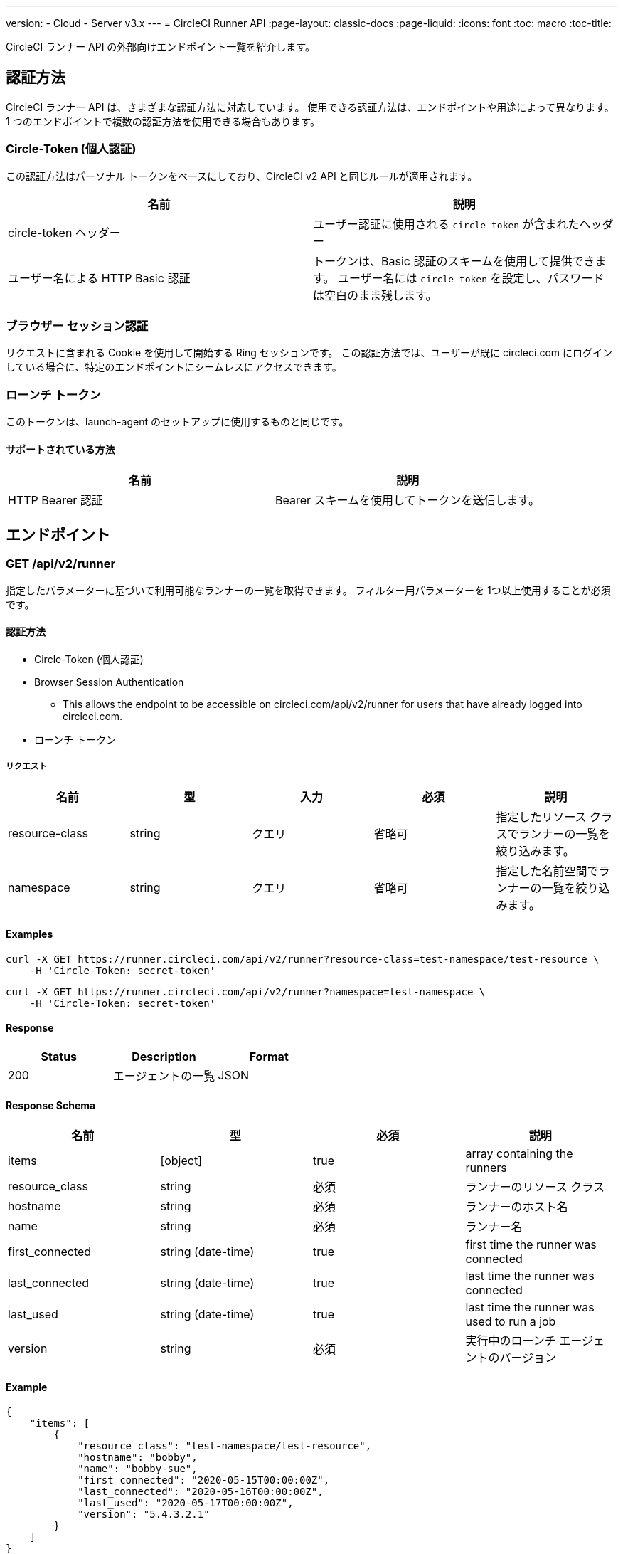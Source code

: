 ---
version:
- Cloud
- Server v3.x
---
= CircleCI Runner API
:page-layout: classic-docs
:page-liquid:
:icons: font
:toc: macro
:toc-title:

CircleCI ランナー API の外部向けエンドポイント一覧を紹介します。

toc::[]

== 認証方法

CircleCI ランナー API は、さまざまな認証方法に対応しています。 使用できる認証方法は、エンドポイントや用途によって異なります。 1 つのエンドポイントで複数の認証方法を使用できる場合もあります。

=== Circle-Token (個人認証)

この認証方法はパーソナル トークンをベースにしており、CircleCI v2 API と同じルールが適用されます。

[.table.table-striped]
[cols=2*, options="header", stripes=even]
|===
| 名前
| 説明

| circle-token ヘッダー
| ユーザー認証に使用される `circle-token` が含まれたヘッダー

| ユーザー名による HTTP Basic 認証
| トークンは、Basic 認証のスキームを使用して提供できます。 ユーザー名には `circle-token` を設定し、パスワードは空白のまま残します。
|===

=== ブラウザー セッション認証

リクエストに含まれる Cookie を使用して開始する Ring セッションです。 この認証方法では、ユーザーが既に circleci.com にログインしている場合に、特定のエンドポイントにシームレスにアクセスできます。

=== ローンチ トークン

このトークンは、launch-agent のセットアップに使用するものと同じです。

==== サポートされている方法

[.table.table-striped]
[cols=2*, options="header", stripes=even]
|===
| 名前
| 説明

| HTTP Bearer 認証
| Bearer スキームを使用してトークンを送信します。
|===

== エンドポイント

=== GET /api/v2/runner

指定したパラメーターに基づいて利用可能なランナーの一覧を取得できます。 フィルター用パラメーターを 1つ以上使用することが必須です。

==== 認証方法

* Circle-Token (個人認証)
* Browser Session Authentication
** This allows the endpoint to be accessible on circleci.com/api/v2/runner for users that have already logged into circleci.com.
* ローンチ トークン

===== リクエスト

[.table.table-striped]
[cols=5*, options="header", stripes=even]
|===
| 名前
| 型
| 入力
| 必須
| 説明

| resource-class
| string
| クエリ
| 省略可
| 指定したリソース クラスでランナーの一覧を絞り込みます。

| namespace
| string
| クエリ
| 省略可
| 指定した名前空間でランナーの一覧を絞り込みます。
|===

==== Examples

```sh
curl -X GET https://runner.circleci.com/api/v2/runner?resource-class=test-namespace/test-resource \
    -H 'Circle-Token: secret-token'
```

```sh
curl -X GET https://runner.circleci.com/api/v2/runner?namespace=test-namespace \
    -H 'Circle-Token: secret-token'
```

==== Response

[.table.table-striped]
[cols=3*, options="header", stripes=even]
|===
| Status
| Description
| Format

|200
|エージェントの一覧
|JSON
|===

==== Response Schema

[.table.table-striped]
[cols=4*, options="header", stripes=even]
|===
| 名前
| 型
| 必須
| 説明

|items
|[object]
|true
|array containing the runners

|resource_class
|string
|必須
|ランナーのリソース クラス

|hostname
|string
|必須
|ランナーのホスト名

|name
|string
|必須
|ランナー名

|first_connected
|string (date-time)
|true
|first time the runner was connected

|last_connected
|string (date-time)
|true
|last time the runner was connected

|last_used
|string (date-time)
|true
|last time the runner was used to run a job

|version
|string
|必須
|実行中のローンチ エージェントのバージョン
|===

==== Example

```sh
{
    "items": [
        {
            "resource_class": "test-namespace/test-resource",
            "hostname": "bobby",
            "name": "bobby-sue",
            "first_connected": "2020-05-15T00:00:00Z",
            "last_connected": "2020-05-16T00:00:00Z",
            "last_used": "2020-05-17T00:00:00Z",
            "version": "5.4.3.2.1"
        }
    ]
}
```


=== GET /api/v2/runner/tasks

Get the number of unclaimed tasks for a given resource class.

==== Authentication Methods

* Circle-Token (personal authentication)
* Browser Session Authentication
** This allows the endpoint to be accessible on circleci.com/api/v2/runner for users that have already logged into circleci.com.
* Launch Token

==== Request

[.table.table-striped]
[cols=5*, options="header", stripes=even]
|===
| 名前
| 型
| 入力
| 必須
| 説明

| resource-class
| string
| クエリ
| 必須
| 指定したリソース クラスでタスクを絞り込みます。
|===

==== Examples

```sh
curl -X GET https://runner.circleci.com/api/v2/runner/tasks?resource-class=test-namespace/test-resource \
    -H 'Circle-Token: secret-token'
```

==== Response

[.table.table-striped]
[cols=3*, options="header", stripes=even]
|===
| Status
| Description
| Format

|200
|Number of unclaimed tasks
|JSON
|===

==== Response Schema

[.table.table-striped]
[cols=4*, options="header", stripes=even]
|===
| 名前
| 型
| 必須
| 説明

|unclaimed_task_count
|int
|true
|number of unclaimed tasks
|===

==== Example

```json
{
    "unclaimed_task_count": 42
}
```

=== GET /api/v2/runner/tasks/running

Get the number of running tasks for a given resource class.

==== Authentication Methods

* Circle-Token (personal authentication)
* Browser Session Authentication
** This allows the endpoint to be accessible on circleci.com/api/v2/runner for users that have already logged into circleci.com.

==== Request

[.table.table-striped]
[cols=5*, options="header", stripes=even]
|===
| Name
| Type
| Input
| Required
| Description

| resource-class
| string
| query
| true
| filters tasks by specific resource class.
|===

==== Examples

```sh
curl -X GET https://runner.circleci.com/api/v2/runner/tasks/running?resource-class=test-namespace/test-resource \
    -H 'Circle-Token: secret-token'
```

==== Response

[.table.table-striped]
[cols=3*, options="header", stripes=even]
|===
| Status
| Description
| Format

|200
|Number of running tasks
|JSON
|===

==== Response Schema

[.table.table-striped]
[cols=4*, options="header", stripes=even]
|===
| Name
| Type
| Required
| Description

|running_runner_tasks
|int
|true
|number of running tasks
|===

==== Example

```json
{
    "unclairunning_runner_tasksmed_task_count": 42
}
```

